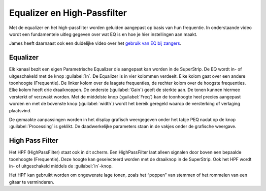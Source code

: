 Equalizer en High-Passfilter
===================================
Met de equalizer en het high-passfilter worden geluiden aangepast op basis van hun frequentie. In onderstaande video wordt een fundamentele uitleg gegeven over wat EQ is en hoe je hier instellingen aan maakt.

.. youtube:: jDGFZMKeGHY
   :width: 100%

James heeft daarnaast ook een duidelijke video over het `gebruik van EQ bij zangers <https://www.youtube.com/watch?v=ey715RqVozk>`_.

Equalizer
-----------------------------------
.. image:: /images/parametric-eq-buttons.png
   :align: right

Elk kanaal bezit een eigen Parametrische Equalizer die aangepast kan worden in de SuperStrip. De EQ wordt in- of uitgeschakeld met de knop :guilabel:`In`. De Equalizer is in vier kolommen verdeelt. Elke kolom gaat over een andere toonhoogte (Frequentie). De linker kolom over de laagste frequenties, de rechter kolom over de hoogste frequenties. Elke kolom heeft drie draaiknoppen. De onderste (:guilabel:`Gain`) geeft de sterkte aan. De tonen kunnen hiermee versterkt of verzwakt worden. Met de middelste knop (:guilabel:`Freq`) kan de toonhoogte heel precies aangepast worden en met de bovenste knop (:guilabel:`width`) wordt het bereik geregeld waarop de versterking of verlaging plaatsvind.

.. compound::
   :class: clearfix

   .. image:: /images/peq-display.png
      :align: left

   De gemaakte aanpassingen worden in het display grafisch weergegeven onder het tabje PEQ nadat op de knop :guilabel:`Processing` is geklikt. De daadwerkelijke parameters staan in de vakjes onder de grafische weergave.

High Pass Filter
---------------------------------------
.. image:: /images/hpf.png
   :align: left

Het HPF (HighPassFilter) staat ook in dit scherm. Een HighPassFilter laat alleen signalen door boven een bepaalde toonhoogte (Frequentie). Deze hoogte kan geselecteerd worden met de draaiknop in de SuperStrip. Ook het HPF wordt in- of uitgeschakeld middels de :guilabel:`In`-knop.

Het HPF kan gebruikt worden om ongewenste lage tonen, zoals het “poppen” van stemmen of het rommelen van een gitaar te verminderen.

..
   cheatsheet: https://www.sweetwater.com/insync/music-instrument-frequency-cheatsheet/
   maak gebruik van de spectrum analizer apps
